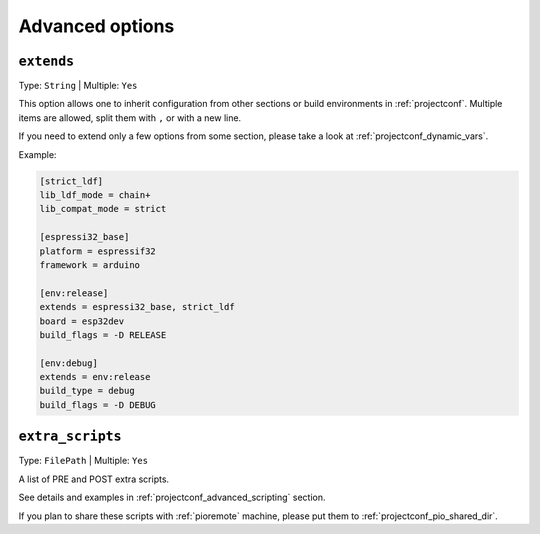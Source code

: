..  Copyright (c) 2014-present PlatformIO <contact@platformio.org>
    Licensed under the Apache License, Version 2.0 (the "License");
    you may not use this file except in compliance with the License.
    You may obtain a copy of the License at
       http://www.apache.org/licenses/LICENSE-2.0
    Unless required by applicable law or agreed to in writing, software
    distributed under the License is distributed on an "AS IS" BASIS,
    WITHOUT WARRANTIES OR CONDITIONS OF ANY KIND, either express or implied.
    See the License for the specific language governing permissions and
    limitations under the License.

.. _projectconf_section_env_advanced:

Advanced options
----------------

.. _projectconf_env_extends:

``extends``
^^^^^^^^^^^

Type: ``String`` | Multiple: ``Yes``

This option allows one to inherit configuration from other sections or build environments
in :ref:`projectconf`. Multiple items are allowed, split them with ``,`` or
with a new line.

If you need to extend only a few options from some section, please take a look at
:ref:`projectconf_dynamic_vars`.

Example:

.. code-block:: ini

    [strict_ldf]
    lib_ldf_mode = chain+
    lib_compat_mode = strict

    [espressi32_base]
    platform = espressif32
    framework = arduino

    [env:release]
    extends = espressi32_base, strict_ldf
    board = esp32dev
    build_flags = -D RELEASE

    [env:debug]
    extends = env:release
    build_type = debug
    build_flags = -D DEBUG


.. _projectconf_extra_scripts:

``extra_scripts``
^^^^^^^^^^^^^^^^^

Type: ``FilePath`` | Multiple: ``Yes``

A list of PRE and POST extra scripts.

See details and examples in :ref:`projectconf_advanced_scripting` section.

If you plan to share these scripts with :ref:`pioremote` machine, please
put them to :ref:`projectconf_pio_shared_dir`.
